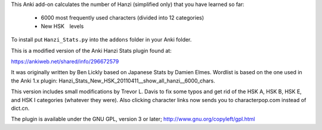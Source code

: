 This Anki add-on calculates the number of Hanzi (simplified only) that you have learned so far: 

  - 6000 most frequently used characters (divided into 12 categories) 
  - New HSK　levels

To install put ``Hanzi_Stats.py`` into the ``addons`` folder in your Anki folder.

This is a modified version of the Anki Hanzi Stats plugin found at:

https://ankiweb.net/shared/info/296672579

It was originally written by Ben Lickly based on Japanese Stats by Damien Elmes.  Wordlist is based on the one used in the Anki 1.x plugin: Hanzi_Stats_New_HSK_20110411__show_all_hanzi__6000_chars.

This version includes small modifications by Trevor L. Davis to fix some typos and get rid of the HSK A, HSK B, HSK E, and HSK I categories (whatever they were).  Also clicking character links now sends you to characterpop.com instead of dict.cn.

The plugin is available under the GNU GPL, version 3 or later;  http://www.gnu.org/copyleft/gpl.html

